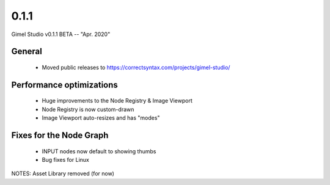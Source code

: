 0.1.1
=====

Gimel Studio v0.1.1 BETA -- "Apr. 2020"

General
-------

 * Moved public releases to https://correctsyntax.com/projects/gimel-studio/


Performance optimizations
-------------------------

 * Huge improvements to the Node Registry & Image Viewport
 * Node Registry is now custom-drawn
 * Image Viewport auto-resizes and has "modes"


Fixes for the Node Graph
------------------------

 * INPUT nodes now default to showing thumbs
 * Bug fixes for Linux


NOTES: Asset Library removed (for now)